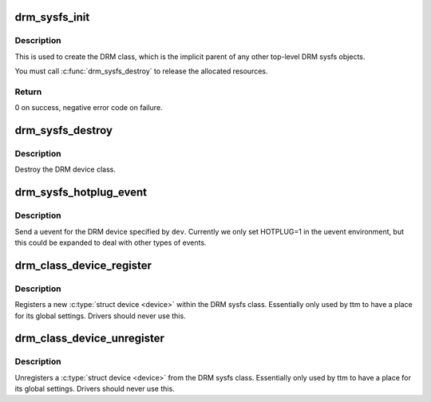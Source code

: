 .. -*- coding: utf-8; mode: rst -*-
.. src-file: drivers/gpu/drm/drm_sysfs.c

.. _`drm_sysfs_init`:

drm_sysfs_init
==============

.. c:function:: int drm_sysfs_init( void)

    initialize sysfs helpers

    :param  void:
        no arguments

.. _`drm_sysfs_init.description`:

Description
-----------

This is used to create the DRM class, which is the implicit parent of any
other top-level DRM sysfs objects.

You must call \ :c:func:`drm_sysfs_destroy`\  to release the allocated resources.

.. _`drm_sysfs_init.return`:

Return
------

0 on success, negative error code on failure.

.. _`drm_sysfs_destroy`:

drm_sysfs_destroy
=================

.. c:function:: void drm_sysfs_destroy( void)

    destroys DRM class

    :param  void:
        no arguments

.. _`drm_sysfs_destroy.description`:

Description
-----------

Destroy the DRM device class.

.. _`drm_sysfs_hotplug_event`:

drm_sysfs_hotplug_event
=======================

.. c:function:: void drm_sysfs_hotplug_event(struct drm_device *dev)

    generate a DRM uevent

    :param struct drm_device \*dev:
        DRM device

.. _`drm_sysfs_hotplug_event.description`:

Description
-----------

Send a uevent for the DRM device specified by \ ``dev``\ .  Currently we only
set HOTPLUG=1 in the uevent environment, but this could be expanded to
deal with other types of events.

.. _`drm_class_device_register`:

drm_class_device_register
=========================

.. c:function:: int drm_class_device_register(struct device *dev)

    register new device with the DRM sysfs class

    :param struct device \*dev:
        device to register

.. _`drm_class_device_register.description`:

Description
-----------

Registers a new \ :c:type:`struct device <device>`\  within the DRM sysfs class. Essentially only
used by ttm to have a place for its global settings. Drivers should never use
this.

.. _`drm_class_device_unregister`:

drm_class_device_unregister
===========================

.. c:function:: void drm_class_device_unregister(struct device *dev)

    unregister device with the DRM sysfs class

    :param struct device \*dev:
        device to unregister

.. _`drm_class_device_unregister.description`:

Description
-----------

Unregisters a \ :c:type:`struct device <device>`\  from the DRM sysfs class. Essentially only used
by ttm to have a place for its global settings. Drivers should never use
this.

.. This file was automatic generated / don't edit.

